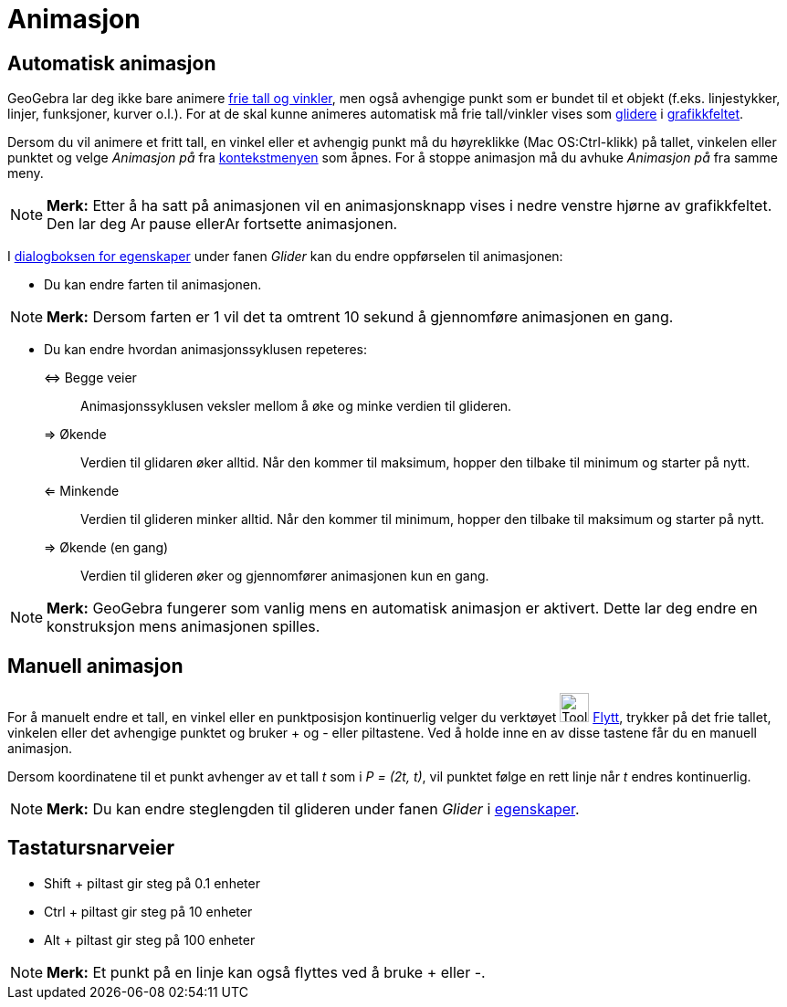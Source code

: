 = Animasjon
:page-en: Animation
ifdef::env-github[:imagesdir: /nb/modules/ROOT/assets/images]

== Automatisk animasjon

GeoGebra lar deg ikke bare animere xref:/Tall_og_vinkler.adoc[frie tall og vinkler], men også avhengige punkt som er
bundet til et objekt (f.eks. linjestykker, linjer, funksjoner, kurver o.l.). For at de skal kunne animeres automatisk må
frie tall/vinkler vises som xref:/commands/Glider.adoc[glidere] i xref:/Grafikkfelt.adoc[grafikkfeltet].

Dersom du vil animere et fritt tall, en vinkel eller et avhengig punkt må du høyreklikke (Mac OS:Ctrl-klikk) på tallet,
vinkelen eller punktet og velge _Animasjon på_ fra xref:/Kontekstmeny.adoc[kontekstmenyen] som åpnes. For å stoppe
animasjon må du avhuke _Animasjon på_ fra samme meny.

[NOTE]
====

*Merk:* Etter å ha satt på animasjonen vil en animasjonsknapp vises i nedre venstre hjørne av grafikkfeltet. Den lar deg
image:Animate_Pause.png[Animate Pause.png,width=16,height=16] pause ellerimage:Animate_Play.png[Animate
Play.png,width=16,height=16] fortsette animasjonen.

====

I xref:/Egenskaper.adoc[dialogboksen for egenskaper] under fanen _Glider_ kan du endre oppførselen til animasjonen:

* Du kan endre farten til animasjonen.

[NOTE]
====

*Merk:* Dersom farten er 1 vil det ta omtrent 10 sekund å gjennomføre animasjonen en gang.

====

* Du kan endre hvordan animasjonssyklusen repeteres:

⇔ Begge veier::
  Animasjonssyklusen veksler mellom å øke og minke verdien til glideren.
⇒ Økende::
  Verdien til glidaren øker alltid. Når den kommer til maksimum, hopper den tilbake til minimum og starter på nytt.
⇐ Minkende::
  Verdien til glideren minker alltid. Når den kommer til minimum, hopper den tilbake til maksimum og starter på nytt.
⇒ Økende (en gang)::
  Verdien til glideren øker og gjennomfører animasjonen kun en gang.

[NOTE]
====

*Merk:* GeoGebra fungerer som vanlig mens en automatisk animasjon er aktivert. Dette lar deg endre en konstruksjon mens
animasjonen spilles.

====

== Manuell animasjon

For å manuelt endre et tall, en vinkel eller en punktposisjon kontinuerlig velger du verktøyet image:Tool_Move.gif[Tool
Move.gif,width=32,height=32] xref:/tools/Flytt.adoc[Flytt], trykker på det frie tallet, vinkelen eller det avhengige
punktet og bruker [.kcode]#+# og [.kcode]#-# eller piltastene. Ved å holde inne en av disse tastene får du en manuell
animasjon.

[EXAMPLE]
====

Dersom koordinatene til et punkt avhenger av et tall _t_ som i _P = (2t, t)_, vil punktet følge en rett linje når _t_
endres kontinuerlig.

====

[NOTE]
====

*Merk:* Du kan endre steglengden til glideren under fanen _Glider_ i xref:/Egenskaper.adoc[egenskaper].

====

== Tastatursnarveier

* [.kcode]#Shift# + piltast gir steg på 0.1 enheter
* [.kcode]#Ctrl# + piltast gir steg på 10 enheter
* [.kcode]#Alt# + piltast gir steg på 100 enheter

[NOTE]
====

*Merk:* Et punkt på en linje kan også flyttes ved å bruke [.kcode]#+# eller [.kcode]#-#.

====
